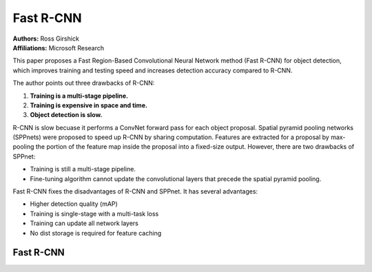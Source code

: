 Fast R-CNN
=======================================

| **Authors:** Ross Girshick
| **Affiliations:** Microsoft Research

This paper proposes a Fast Region-Based Convolutional Neural Network method (Fast R-CNN) for object detection, which improves training and testing speed and increases detection accuracy compared to R-CNN.

The author points out three drawbacks of R-CNN:

1. **Training is a multi-stage pipeline.**
2. **Training is expensive in space and time.**
3. **Object detection is slow.**

R-CNN is slow becuase it performs a ConvNet forward pass for each object proposal. Spatial pyramid pooling networks (SPPnets) were proposed to speed up R-CNN by sharing computation. Features are extracted for a proposal by max-pooling the portion of the feature map inside the proposal into a fixed-size output. However, there are two drawbacks of SPPnet:

- Training is still a multi-stage pipeline.
- Fine-tuning algorithm cannot update the convolutional layers that precede the spatial pyramid pooling.

Fast R-CNN fixes the disadvantages of R-CNN and SPPnet. It has several advantages:

- Higher detection quality (mAP)
- Training is single-stage with a multi-task loss
- Training can update all network layers
- No dist storage is required for feature caching

Fast R-CNN
-------------------------------------
